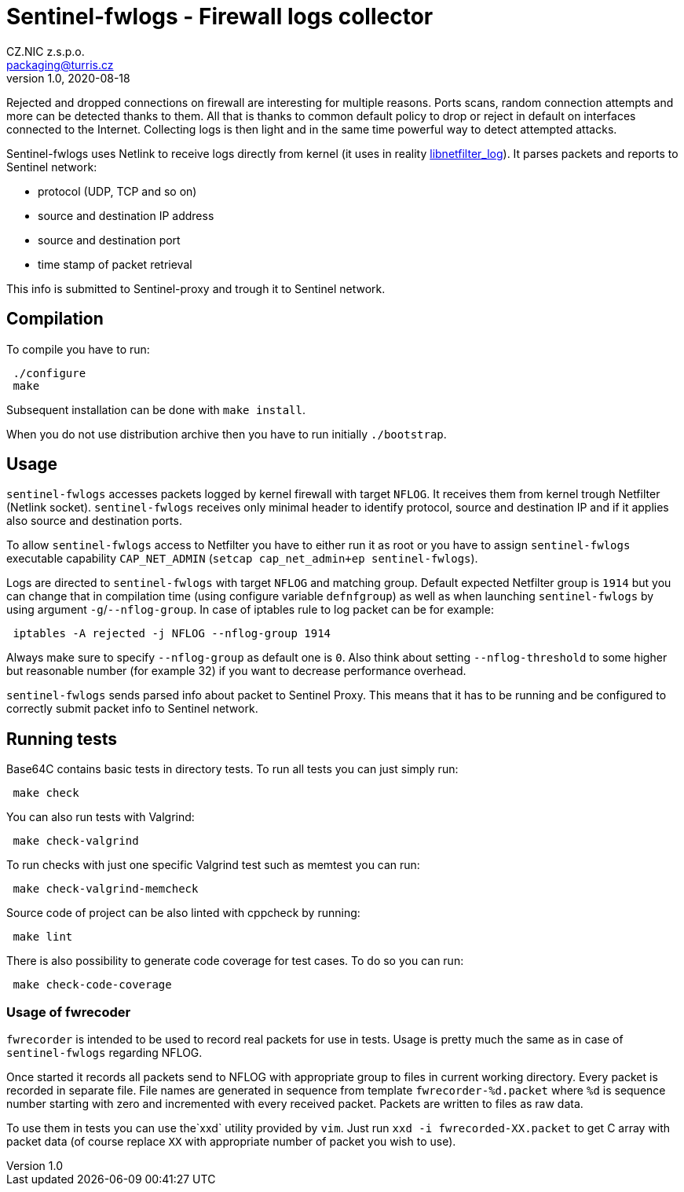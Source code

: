 = Sentinel-fwlogs - Firewall logs collector
CZ.NIC z.s.p.o. <packaging@turris.cz>
v1.0, 2020-08-18
:icons:

Rejected and dropped connections on firewall are interesting for multiple reasons.
Ports scans, random connection attempts and more can be detected thanks to them.
All that is thanks to common default policy to drop or reject in default on
interfaces connected to the Internet. Collecting logs is then light and in the
same time powerful way to detect attempted attacks.

Sentinel-fwlogs uses Netlink to receive logs directly from kernel (it uses in
reality
https://www.netfilter.org/projects/libnetfilter_log/index.html[libnetfilter_log]).
It parses packets and reports to Sentinel network:

* protocol (UDP, TCP and so on)
* source and destination IP address
* source and destination port
* time stamp of packet retrieval

This info is submitted to Sentinel-proxy and trough it to Sentinel network.


== Compilation

To compile you have to run:

----
 ./configure
 make
----

Subsequent installation can be done with `make install`.

When you do not use distribution archive then you have to run initially
`./bootstrap`.


== Usage

`sentinel-fwlogs` accesses packets logged by kernel firewall with target `NFLOG`.
It receives them from kernel trough Netfilter (Netlink socket). `sentinel-fwlogs`
receives only minimal header to identify protocol, source and destination IP and
if it applies also source and destination ports.

To allow `sentinel-fwlogs` access to Netfilter you have to either run it as root
or you have to assign `sentinel-fwlogs` executable capability `CAP_NET_ADMIN`
(`setcap cap_net_admin+ep sentinel-fwlogs`).

Logs are directed to `sentinel-fwlogs` with target `NFLOG` and matching group.
Default expected Netfilter group is `1914` but you can change that in compilation
time (using configure variable `defnfgroup`) as well as when launching
`sentinel-fwlogs` by using argument ``-g``/``--nflog-group``. In case of iptables
rule to log packet can be for example:

----
 iptables -A rejected -j NFLOG --nflog-group 1914
----

Always make sure to specify `--nflog-group` as default one is `0`. Also think
about setting `--nflog-threshold` to some higher but reasonable number (for
example 32) if you want to decrease performance overhead.

`sentinel-fwlogs` sends parsed info about packet to Sentinel Proxy. This means
that it has to be running and be configured to correctly submit packet info to
Sentinel network.


== Running tests

Base64C contains basic tests in directory tests. To run all tests you can just simply
run:

----
 make check
----

You can also run tests with Valgrind:

----
 make check-valgrind
----

To run checks with just one specific Valgrind test such as memtest you can run:

----
 make check-valgrind-memcheck
----

Source code of project can be also linted with cppcheck by running:

----
 make lint
----

There is also possibility to generate code coverage for test cases. To do so you
can run:

----
 make check-code-coverage
----

=== Usage of fwrecoder

`fwrecorder` is intended to be used to record real packets for use in tests. Usage
is pretty much the same as in case of `sentinel-fwlogs` regarding NFLOG.

Once started it records all packets send to NFLOG with appropriate group to files
in current working directory. Every packet is recorded in separate file. File
names are generated in sequence from template `fwrecorder-%d.packet` where `%d` is
sequence number starting with zero and incremented with every received packet.
Packets are written to files as raw data.

To use them in tests you can use  the`xxd` utility provided by `vim`. Just run
`xxd -i fwrecorded-XX.packet` to get C array with packet data (of course replace
`XX` with appropriate number of packet you wish to use).
